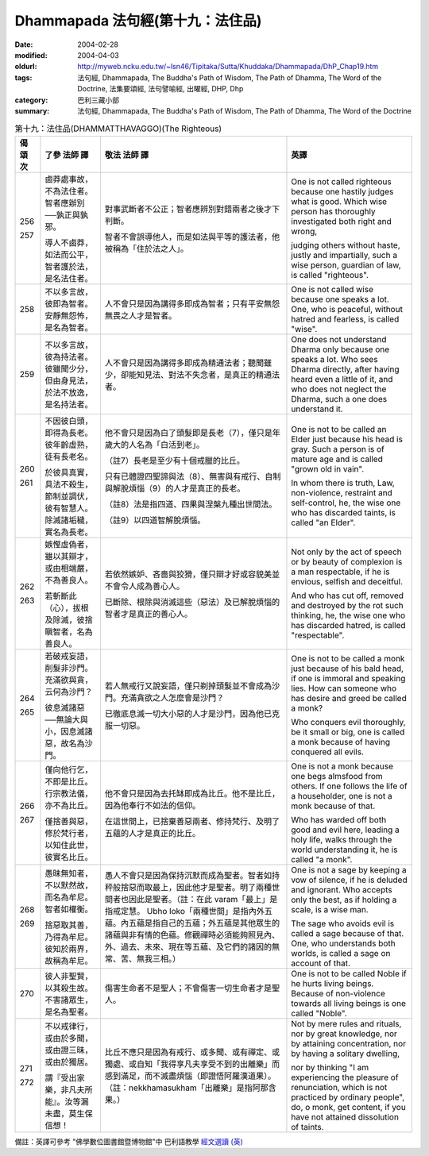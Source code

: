 Dhammapada 法句經(第十九：法住品)
=================================

:date: 2004-02-28
:modified: 2004-04-03
:oldurl: http://myweb.ncku.edu.tw/~lsn46/Tipitaka/Sutta/Khuddaka/Dhammapada/DhP_Chap19.htm
:tags: 法句經, Dhammapada, The Buddha's Path of Wisdom, The Path of Dhamma, The Word of the Doctrine, 法集要頌經, 法句譬喻經, 出曜經, DHP, Dhp
:category: 巴利三藏小部
:summary: 法句經, Dhammapada, The Buddha's Path of Wisdom, The Path of Dhamma, The Word of the Doctrine


.. list-table:: 第十九：法住品(DHAMMATTHAVAGGO)(The Righteous)
   :header-rows: 1
   :class: contrast-reading-table

   * - 偈
       頌
       次

     - 了參  法師 譯

     - 敬法  法師 譯

     - 英譯

   * - 256

       257

     - 鹵莽處事故，不為法住者。智者應辦別──孰正與孰邪。

       導人不鹵莽，如法而公平，智者護於法，是名法住者。

     - 對事武斷者不公正；智者應辨別對錯兩者之後才下判斷。

       智者不會誤導他人，而是如法與平等的護法者，他被稱為「住於法之人」。

     - One is not called righteous because one hastily judges what is good.
       Which wise person has thoroughly investigated both right and wrong,

       judging others without haste, justly and impartially,
       such a wise person, guardian of law, is called "righteous".

   * - 258

     - 不以多言故，彼即為智者。安靜無怨怖，是名為智者。

     - 人不會只是因為講得多即成為智者；只有平安無怨無畏之人才是智者。

     - One is not called wise because one speaks a lot.
       One, who is peaceful, without hatred and fearless, is called "wise".

   * - 259

     - 不以多言故，彼為持法者。彼雖聞少分，但由身見法，於法不放逸，是名持法者。

     - 人不會只是因為講得多即成為精通法者；聽聞雖少，卻能知見法、對法不失念者，是真正的精通法者。

     - One does not understand Dharma only because one speaks a lot.
       Who sees Dharma directly, after having heard even a little of it,
       and who does not neglect the Dharma, such a one does understand it.

   * - 260

       261

     - 不因彼白頭，即得為長老。彼年齡虛熟，徒有長老名。

       於彼具真實，具法不殺生，節制並調伏，彼有智慧人。除滅諸垢穢，實名為長老。

     - 他不會只是因為白了頭髮即是長老（7），僅只是年歲大的人名為「白活到老」。

       （註7）長老是至少有十個戒臘的比丘。

       只有已體證四聖諦與法（8）、無害與有戒行、自制與解脫煩惱（9）的人才是真正的長老。

       （註8）法是指四道、四果與涅槃九種出世間法。

       （註9）以四道智解脫煩惱。

     - One is not to be called an Elder just because his head is gray.
       Such a person is of mature age and is called "grown old in vain".

       In whom there is truth, Law, non-violence, restraint and self-control,
       he, the wise one who has discarded taints, is called "an Elder".

   * - 262

       263

     - 嫉慳虛偽者，雖以其辯才，或由相端嚴，不為善良人。

       若斬斷此（心），拔根及除滅，彼捨瞋智者，名為善良人。

     - 若依然嫉妒、吝嗇與狡猾，僅只辯才好或容貌美並不會令人成為善心人。

       已斷除、根除與消滅這些（惡法）及已解脫煩惱的智者才是真正的善心人。

     - Not only by the act of speech or by beauty of complexion
       is a man respectable, if he is envious, selfish and deceitful.

       And who has cut off, removed and destroyed by the rot such thinking,
       he, the wise one who has discarded hatred, is called "respectable".

   * - 264

       265

     - 若破戒妄語，削髮非沙門。充滿欲與貪，云何為沙門？

       彼息滅諸惡──無論大與小，因息滅諸惡，故名為沙門。

     - 若人無戒行又說妄語，僅只剃掉頭髮並不會成為沙門。充滿貪欲之人怎麼會是沙門？

       已徹底息滅一切大小惡的人才是沙門，因為他已克服一切惡。

     - One is not to be called a monk just because of his bald head, if one is immoral and speaking lies.
       How can someone who has desire and greed be called a monk?

       Who conquers evil thoroughly, be it small or big,
       one is called a monk because of having conquered all evils.

   * - 266

       267

     - 僅向他行乞，不即是比丘。行宗教法儀，亦不為比丘。

       僅捨善與惡，修於梵行者，以知住此世，彼實名比丘。

     - 他不會只是因為去托缽即成為比丘。他不是比丘，因為他奉行不如法的信仰。

       在這世間上，已捨棄善惡兩者、修持梵行、及明了五蘊的人才是真正的比丘。

     - One is not a monk because one begs almsfood from others.
       If one follows the life of a householder, one is not a monk because of that.

       Who has warded off both good and evil here, leading a holy life,
       walks through the world understanding it, he is called "a monk".

   * - 268

       269

     - 愚昧無知者，不以默然故，而名為牟尼。智者如權衡。

       捨惡取其善，乃得為牟尼。彼知於兩界，故稱為牟尼。

     - 愚人不會只是因為保持沉默而成為聖者。智者如持秤般捨惡而取最上，因此他才是聖者。明了兩種世間者也因此是聖者。（註：在此 varam「最上」是指戒定慧。 Ubho  loko「兩種世間」是指內外五蘊。內五蘊是指自己的五蘊；外五蘊是其他眾生的諸蘊與非有情的色蘊。修觀禪時必須能夠照見內、外、過去、未來、現在等五蘊、及它們的諸因的無常、苦、無我三相。）

     - One is not a sage by keeping a vow of silence, if he is deluded and ignorant.
       Who accepts only the best, as if holding a scale, is a wise man.

       The sage who avoids evil is called a sage because of that.
       One, who understands both worlds, is called a sage on account of that.

   * - 270

     - 彼人非聖賢，以其殺生故。不害諸眾生，是名為聖者。

     - 傷害生命者不是聖人；不會傷害一切生命者才是聖人。

     - One is not to be called Noble if he hurts living beings.
       Because of non-violence towards all living beings is one called "Noble".

   * - 271

       272

     - 不以戒律行，或由於多聞，或由證三昧，或由於獨居。

       謂『受出家樂，非凡夫所能』。汝等漏未盡，莫生保信想！

     - 比丘不應只是因為有戒行、或多聞、或有禪定、或獨處、或自知「我得享凡夫享受不到的出離樂」而感到滿足，而不滅盡煩惱（即證悟阿羅漢道果）。（註：nekkhamasukham「出離樂」是指阿那含果。）

     - Not by mere rules and rituals, nor by great knowledge,
       nor by attaining concentration, nor by having a solitary dwelling,

       nor by thinking "I am experiencing the pleasure of renunciation, which is not practiced by ordinary people",
       do, o monk, get content, if you have not attained dissolution of taints.

備註：英譯可參考 "佛學數位圖書館暨博物館"中 巴利語教學 `經文選讀 (英) <http://buddhism.lib.ntu.edu.tw/DLMBS/lesson/pali/lesson_pali3.jsp>`_

.. 02.28 '04
